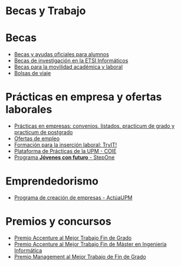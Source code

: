 #+HTML_HEAD: <style type="text/css"> <!--/*--><![CDATA[/*><!--*/ .title { display: none; } /*]]>*/--> </style>
#+OPTIONS: num:nil author:nil html-style:nil html-preamble:nil html-postamble:nil html-scripts:nil
#+EXPORT_FILE_NAME: ./exports/becasytrabajo.html

#+HTML: <h1 id="becasytrabajo">Becas y Trabajo</h1>
* Becas
:PROPERTIES:
:CUSTOM_ID: becas
:END:
- [[http://www.upm.es/Estudiantes/BecasAyudasPremios][Becas y ayudas oficiales para alumnos]]
- [[http://fi.upm.es/?id=becasinvestigacion][Becas de investigación en la ETSI Informáticos]]
- [[https://fi.upm.es/?pagina=260][Becas para la movilidad académica y laboral]]
- [[http://fi.upm.es/?pagina=13][Bolsas de viaje]]
* Prácticas en empresa y ofertas laborales
:PROPERTIES:
:CUSTOM_ID: practicasyofertas
:END:
- [[http://fi.upm.es/?pagina=2349#practicasExterior][Prácticas en empresas: convenios, listados, practicum de grado y practicum de postgrado]]
- [[http://fi.upm.es/?pagina=259][Ofertas de empleo]]
- [[http://congresotryit.es/][Formación para la inserción laboral: TryIT!]]
- [[https://www.coie.upm.es/][Plataforma de Prácticas de la UPM - COIE]]
- [[http://www.stepone.com/jovenes/][Programa *Jóvenes con futuro* - StepOne]]
* Emprendedorismo
:PROPERTIES:
:CUSTOM_ID: emprendedorismo
:END:
- [[http://www.upm.es/Investigacion/innovacion/CreacionEmpresas/Servicios/Competicion_Creacion_Empresas][Programa de creación de empresas - ActúaUPM]]
* Premios y concursos
:PROPERTIES:
:CUSTOM_ID: premiosconcursos
:END:
- [[http://fi.upm.es/?pagina=443][Premio Accenture al Mejor Trabajo Fin de Grado]]
- [[http://fi.upm.es/?pagina=2021][Premio Accenture al Mejor Trabajo Fin de Máster en Ingeniería Informática]]
- [[http://fi.upm.es/?pagina=2341][Premio Management al Mejor Trabajo de Fin de Grado]]
